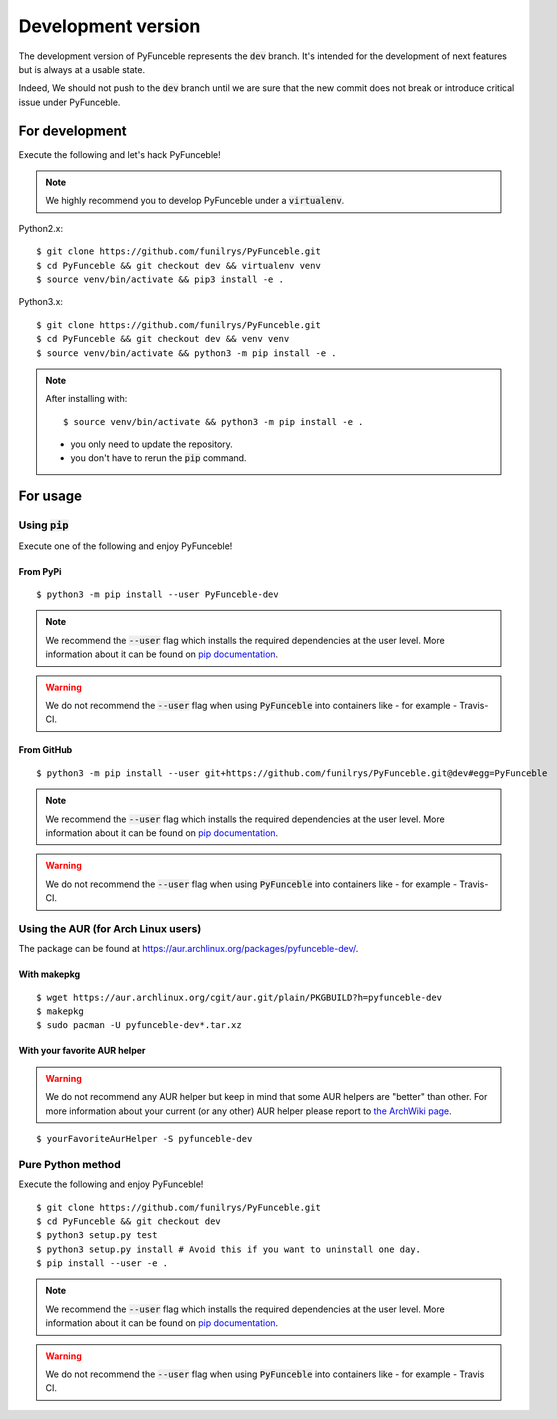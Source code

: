 
Development version
===================

The development version of PyFunceble represents the :code:`dev` branch.
It's intended for the development of next features but is always at a usable state.

Indeed, We should not push to the :code:`dev` branch until we are sure that the new commit does not break or introduce critical issue under PyFunceble.

For development
---------------

Execute the following and let's hack PyFunceble!

.. note::
   We highly recommend you to develop PyFunceble under a :code:`virtualenv`.

Python2.x:
::

   $ git clone https://github.com/funilrys/PyFunceble.git
   $ cd PyFunceble && git checkout dev && virtualenv venv
   $ source venv/bin/activate && pip3 install -e .

Python3.x:
::

   $ git clone https://github.com/funilrys/PyFunceble.git
   $ cd PyFunceble && git checkout dev && venv venv
   $ source venv/bin/activate && python3 -m pip install -e .

.. note::
   After installing with:

   ::

      $ source venv/bin/activate && python3 -m pip install -e .

   * you only need to update the repository.
   * you don't have to rerun the :code:`pip` command.

For usage
---------

Using :code:`pip`
^^^^^^^^^^^^^^^^^

Execute one of the following and enjoy PyFunceble!

From PyPi
"""""""""

::

   $ python3 -m pip install --user PyFunceble-dev

.. note::
   We recommend the :code:`--user` flag which installs the required dependencies at the user level. More information about it can be found on `pip documentation`_.
.. warning::
   We do not recommend the :code:`--user` flag when using :code:`PyFunceble` into containers like - for example - Travis-CI.

From GitHub
"""""""""""

::

   $ python3 -m pip install --user git+https://github.com/funilrys/PyFunceble.git@dev#egg=PyFunceble

.. note::
   We recommend the :code:`--user` flag which installs the required dependencies at the user level. More information about it can be found on `pip documentation`_.
.. warning::
   We do not recommend the :code:`--user` flag when using :code:`PyFunceble` into containers like - for example - Travis-CI.

Using the AUR (for Arch Linux users)
^^^^^^^^^^^^^^^^^^^^^^^^^^^^^^^^^^^^

The package can be found at https://aur.archlinux.org/packages/pyfunceble-dev/.

With makepkg
""""""""""""

::

    $ wget https://aur.archlinux.org/cgit/aur.git/plain/PKGBUILD?h=pyfunceble-dev
    $ makepkg
    $ sudo pacman -U pyfunceble-dev*.tar.xz

With your favorite AUR helper
"""""""""""""""""""""""""""""

.. warning::
    We do not recommend any AUR helper but keep in mind that some AUR helpers are "better" than other.
    For more information about your current (or any other) AUR helper please report to `the ArchWiki page`_.

::

    $ yourFavoriteAurHelper -S pyfunceble-dev

Pure Python method
^^^^^^^^^^^^^^^^^^

Execute the following and enjoy PyFunceble!

::

   $ git clone https://github.com/funilrys/PyFunceble.git
   $ cd PyFunceble && git checkout dev
   $ python3 setup.py test
   $ python3 setup.py install # Avoid this if you want to uninstall one day.
   $ pip install --user -e .

.. note::
   We recommend the :code:`--user` flag which installs the required dependencies at the user level. More information about it can be found on `pip documentation`_.
.. warning::
   We do not recommend the :code:`--user` flag when using :code:`PyFunceble` into containers like - for example - Travis CI.


.. _the ArchWiki page: https://wiki.archlinux.org/index.php/AUR_helpers
.. _pip documentation: https://pip.pypa.io/en/stable/reference/pip_install/?highlight=--user#cmdoption-user
